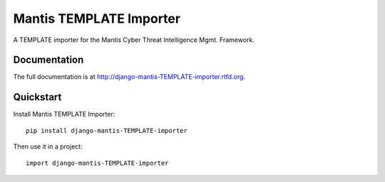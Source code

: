 =============================
Mantis TEMPLATE Importer
=============================


A TEMPLATE importer for the  Mantis Cyber Threat Intelligence Mgmt. Framework.

Documentation
-------------

The full documentation is at http://django-mantis-TEMPLATE-importer.rtfd.org.

Quickstart
----------

Install Mantis TEMPLATE Importer::

    pip install django-mantis-TEMPLATE-importer

Then use it in a project::

	import django-mantis-TEMPLATE-importer
